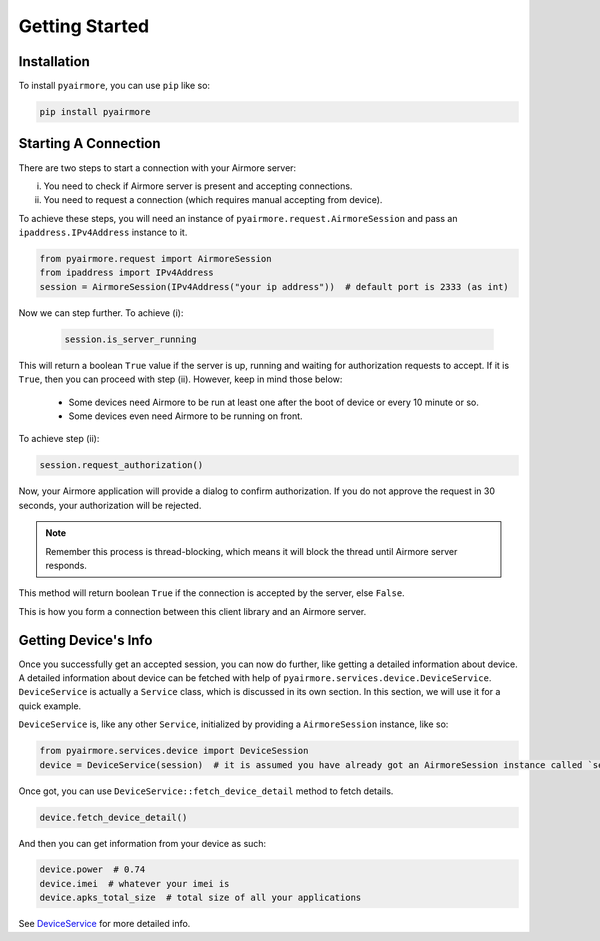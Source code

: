 Getting Started
===============

Installation
------------

To install ``pyairmore``, you can use ``pip`` like so:

.. code-block:: bash

 pip install pyairmore

Starting A Connection
---------------------

There are two steps to start a connection with your Airmore server:

i. You need to check if Airmore server is present and accepting connections.
ii. You need to request a connection (which requires manual accepting from device).

To achieve these steps, you will need an instance of ``pyairmore.request.AirmoreSession`` and pass an
``ipaddress.IPv4Address`` instance to it.

.. code-block:: python

 from pyairmore.request import AirmoreSession
 from ipaddress import IPv4Address
 session = AirmoreSession(IPv4Address("your ip address"))  # default port is 2333 (as int)

Now we can step further. To achieve (i):

 .. code-block:: python

  session.is_server_running

This will return a boolean ``True`` value if the server is up, running and waiting for authorization requests to accept.
If it is ``True``, then you can proceed with step (ii). However, keep in mind those below:

 - Some devices need Airmore to be run at least one after the boot of device or every 10 minute or so.
 - Some devices even need Airmore to be running on front.

.. todo: 3 - confirm points above

To achieve step (ii):

.. code-block:: python

 session.request_authorization()

Now, your Airmore application will provide a dialog to confirm authorization. If you do not approve the request in 30
seconds, your authorization will be rejected.

.. note::

 Remember this process is thread-blocking, which means it will block the thread until Airmore server responds.

This method will return boolean ``True`` if the connection is accepted by the server, else ``False``.

This is how you form a connection between this client library and an Airmore server.

Getting Device's Info
---------------------

Once you successfully get an accepted session, you can now do further, like getting a detailed information about device.
A detailed information about device can be fetched with help of ``pyairmore.services.device.DeviceService``.
``DeviceService`` is actually a ``Service`` class, which is discussed in its own section. In this section, we will use
it for a quick example.

``DeviceService`` is, like any other ``Service``, initialized by providing a ``AirmoreSession`` instance, like so:

.. code-block:: python

 from pyairmore.services.device import DeviceSession
 device = DeviceService(session)  # it is assumed you have already got an AirmoreSession instance called `session`

Once got, you can use ``DeviceService::fetch_device_detail`` method to fetch details.

.. code-block:: python

 device.fetch_device_detail()

And then you can get information from your device as such:

.. code-block:: python

 device.power  # 0.74
 device.imei  # whatever your imei is
 device.apks_total_size  # total size of all your applications

See `DeviceService`_ for more detailed info.

.. _DeviceService: /services.html#device-service
